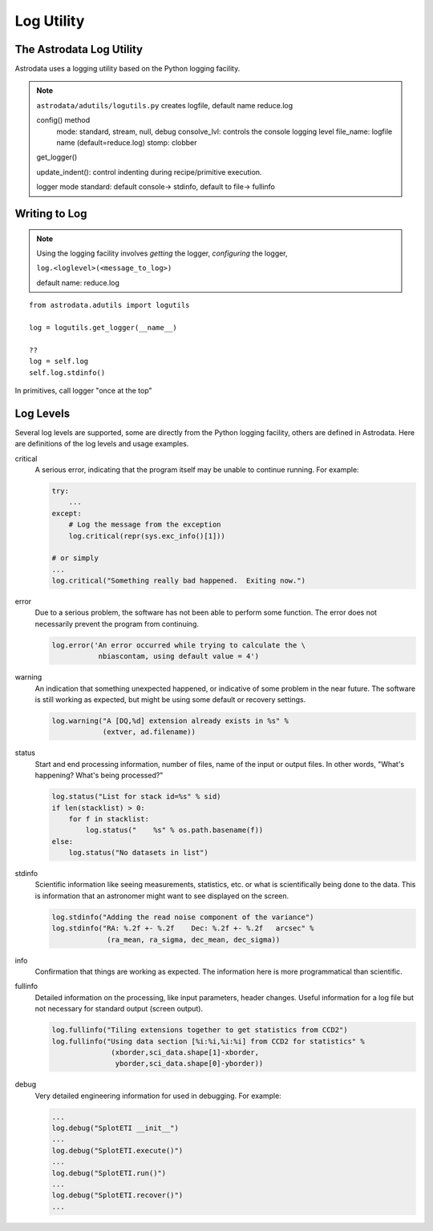 .. logging:

***********
Log Utility
***********

The Astrodata Log Utility
=========================
Astrodata uses a logging utility based on the Python logging facility. 

.. todo::
   write the astrodata log utility section.

.. note::
   ``astrodata/adutils/logutils.py``
   creates logfile, default name reduce.log

   config() method
      mode: standard, stream, null, debug
      consolve_lvl: controls the console logging level
      file_name: logfile name (default=reduce.log)
      stomp:  clobber

   get_logger()

   update_indent(): control indenting during recipe/primitive execution.

   logger mode standard: default console-> stdinfo, default to file-> fullinfo

Writing to Log
==============

.. todo::
   write the section about writing to log

.. note::
   Using the logging facility involves *getting* the logger, *configuring* the logger,

   ``log.<loglevel>(<message_to_log>)``

   default name: reduce.log

::

   from astrodata.adutils import logutils
  
   log = logutils.get_logger(__name__)

   ??
   log = self.log
   self.log.stdinfo()

In primitives, call logger "once at the top"


Log Levels
==========
Several log levels are supported, some are directly from the Python logging facility,
others are defined in Astrodata.  Here are definitions of the log levels and usage
examples.

critical
   A serious error, indicating that the program itself may be unable to 
   continue running. For example:

   .. code-block:: python
    
       try:
           ...
       except:
           # Log the message from the exception
           log.critical(repr(sys.exc_info()[1]))
  
       # or simply
       ...
       log.critical("Something really bad happened.  Exiting now.")
   
error
   Due to a serious problem, the software has not been able to perform some function.
   The error does not necessarily prevent the program from continuing.
   
   .. code-block:: python
   
       log.error('An error occurred while trying to calculate the \
                  nbiascontam, using default value = 4')
   
warning
   An indication that something unexpected happened, or indicative of some problem 
   in the near future. The software is still working as expected, but might be using
   some default or recovery settings.
   
   .. code-block:: python
   
       log.warning("A [DQ,%d] extension already exists in %s" %
                   (extver, ad.filename))
   
status
   Start and end processing information, number of files, name of the input or output 
   files.  In other words, "What's happening? What's being processed?"
   
   .. code-block:: python
   
       log.status("List for stack id=%s" % sid)
       if len(stacklist) > 0:
           for f in stacklist:
               log.status("    %s" % os.path.basename(f))
       else:
           log.status("No datasets in list")

stdinfo
   Scientific information like seeing measurements, statistics, etc. or what
   is scientifically being done to the data.  This is information that an
   astronomer might want to see displayed on the screen.
   
   .. code-block:: python
   
       log.stdinfo("Adding the read noise component of the variance")
       log.stdinfo("RA: %.2f +- %.2f    Dec: %.2f +- %.2f   arcsec" % 
                    (ra_mean, ra_sigma, dec_mean, dec_sigma))
   
info
   Confirmation that things are working as expected.  The information here is
   more programmatical than scientific.
   
fullinfo
   Detailed information on the processing, like input parameters, header 
   changes.  Useful information for a log file but not necessary for standard
   output (screen output).
   
   .. code-block:: python
   
       log.fullinfo("Tiling extensions together to get statistics from CCD2")
       log.fullinfo("Using data section [%i:%i,%i:%i] from CCD2 for statistics" %
                     (xborder,sci_data.shape[1]-xborder,
                      yborder,sci_data.shape[0]-yborder))
                          
debug
   Very detailed engineering information for used in debugging.
   For example:
   
   .. code-block:: python
       
       ...
       log.debug("SplotETI __init__")
       ...
       log.debug("SplotETI.execute()")
       ...
       log.debug("SplotETI.run()")
       ...
       log.debug("SplotETI.recover()")
       ...
   
